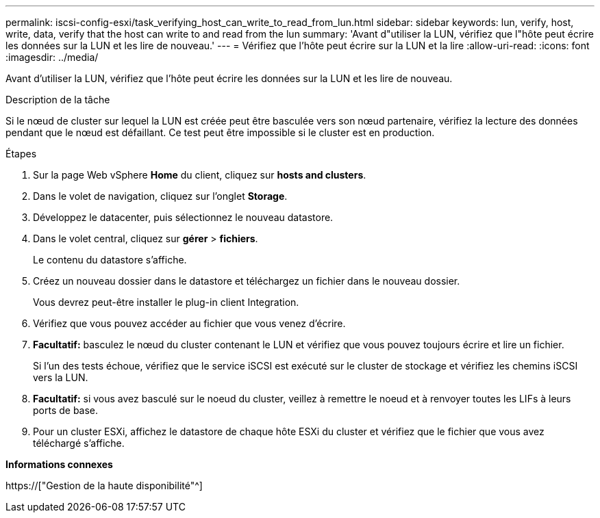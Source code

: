 ---
permalink: iscsi-config-esxi/task_verifying_host_can_write_to_read_from_lun.html 
sidebar: sidebar 
keywords: lun, verify, host, write, data, verify that the host can write to and read from the lun 
summary: 'Avant d"utiliser la LUN, vérifiez que l"hôte peut écrire les données sur la LUN et les lire de nouveau.' 
---
= Vérifiez que l'hôte peut écrire sur la LUN et la lire
:allow-uri-read: 
:icons: font
:imagesdir: ../media/


[role="lead"]
Avant d'utiliser la LUN, vérifiez que l'hôte peut écrire les données sur la LUN et les lire de nouveau.

.Description de la tâche
Si le nœud de cluster sur lequel la LUN est créée peut être basculée vers son nœud partenaire, vérifiez la lecture des données pendant que le nœud est défaillant. Ce test peut être impossible si le cluster est en production.

.Étapes
. Sur la page Web vSphere *Home* du client, cliquez sur *hosts and clusters*.
. Dans le volet de navigation, cliquez sur l'onglet *Storage*.
. Développez le datacenter, puis sélectionnez le nouveau datastore.
. Dans le volet central, cliquez sur *gérer* > *fichiers*.
+
Le contenu du datastore s'affiche.

. Créez un nouveau dossier dans le datastore et téléchargez un fichier dans le nouveau dossier.
+
Vous devrez peut-être installer le plug-in client Integration.

. Vérifiez que vous pouvez accéder au fichier que vous venez d'écrire.
. *Facultatif:* basculez le nœud du cluster contenant le LUN et vérifiez que vous pouvez toujours écrire et lire un fichier.
+
Si l'un des tests échoue, vérifiez que le service iSCSI est exécuté sur le cluster de stockage et vérifiez les chemins iSCSI vers la LUN.

. *Facultatif:* si vous avez basculé sur le noeud du cluster, veillez à remettre le noeud et à renvoyer toutes les LIFs à leurs ports de base.
. Pour un cluster ESXi, affichez le datastore de chaque hôte ESXi du cluster et vérifiez que le fichier que vous avez téléchargé s'affiche.


*Informations connexes*

https://["Gestion de la haute disponibilité"^]
